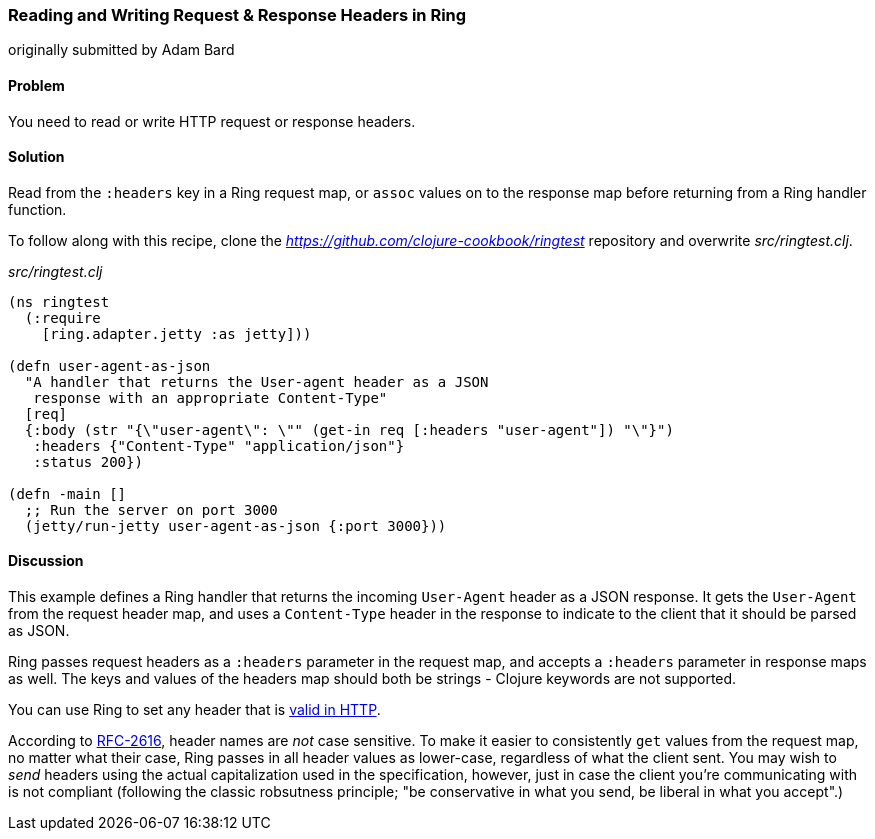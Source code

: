 === Reading and Writing Request & Response Headers in Ring
[role="byline"]
originally submitted by Adam Bard

==== Problem

You need to read or write HTTP request or response headers.

==== Solution

Read from the `:headers` key in a Ring request map, or `assoc` values
on to the response map before returning from a Ring handler function.

To follow along with this recipe, clone the _https://github.com/clojure-cookbook/ringtest_ repository and overwrite _src/ringtest.clj_.

._src/ringtest.clj_
[source, clojure]
----
(ns ringtest
  (:require
    [ring.adapter.jetty :as jetty]))

(defn user-agent-as-json
  "A handler that returns the User-agent header as a JSON
   response with an appropriate Content-Type"
  [req]
  {:body (str "{\"user-agent\": \"" (get-in req [:headers "user-agent"]) "\"}")
   :headers {"Content-Type" "application/json"}
   :status 200})

(defn -main []
  ;; Run the server on port 3000
  (jetty/run-jetty user-agent-as-json {:port 3000}))
----

==== Discussion

This example defines a Ring handler that returns the incoming
`User-Agent` header as a JSON response. It gets the `User-Agent` from
the request header map, and uses a `Content-Type` header in the response
to indicate to the client that it should be parsed as JSON.

Ring passes request headers as a `:headers` parameter in the request
map, and accepts a `:headers` parameter in response maps as well. The
keys and values of the headers map should both be strings - Clojure
keywords are not supported.

You can use Ring to set any header that is
http://en.wikipedia.org/wiki/List_of_HTTP_header_fields[valid in
HTTP].

According to http://www.ietf.org/rfc/rfc2616.txt[RFC-2616], header
names are _not_ case sensitive. To make it easier to consistently
`get` values from the request map, no matter what their case, Ring
passes in all header values as lower-case, regardless of what the
client sent. You may wish to _send_ headers using the actual
capitalization used in the specification, however, just in case the
client you're communicating with is not compliant (following the
classic robsutness principle; "be conservative in what you send, be
liberal in what you accept".)





